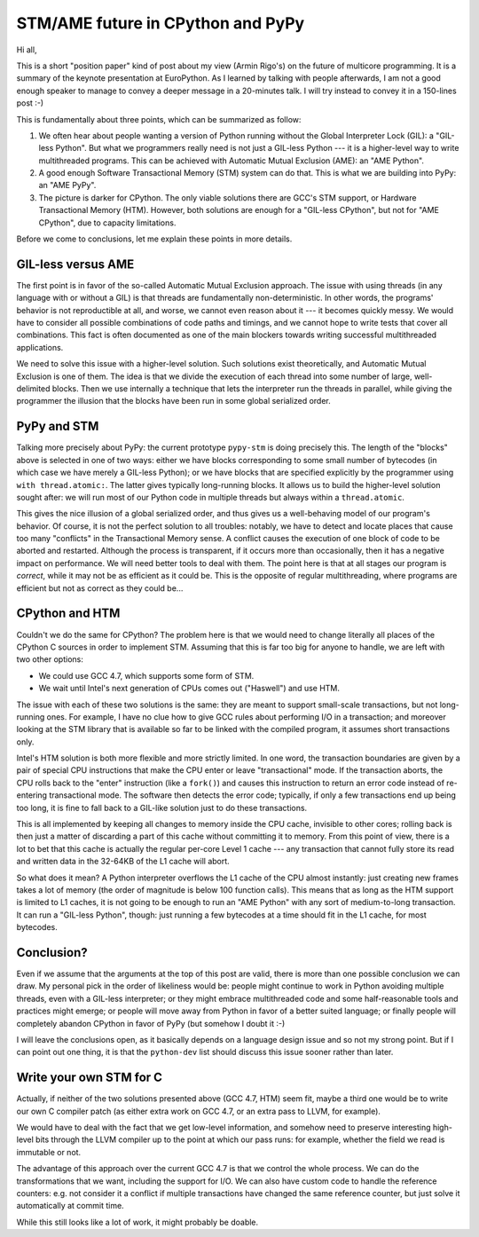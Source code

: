 STM/AME future in CPython and PyPy
==================================

Hi all,

This is a short "position paper" kind of post about my view (Armin
Rigo's) on the future of multicore programming.  It is a summary of the
keynote presentation at EuroPython.  As I learned by talking with people
afterwards, I am not a good enough speaker to manage to convey a deeper
message in a 20-minutes talk.  I will try instead to convey it in a
150-lines post :-)

This is fundamentally about three points, which can be summarized as
follow:

1. We often hear about people wanting a version of Python running without
   the Global Interpreter Lock (GIL): a "GIL-less Python".  But what we
   programmers really need is not just a GIL-less Python --- it is a
   higher-level way to write multithreaded programs.  This can be
   achieved with Automatic Mutual Exclusion (AME): an "AME Python".

2. A good enough Software Transactional Memory (STM) system can do that.
   This is what we are building into PyPy: an "AME PyPy".

3. The picture is darker for CPython.  The only viable solutions there
   are GCC's STM support, or Hardware Transactional Memory (HTM).
   However, both solutions are enough for a "GIL-less CPython", but not
   for "AME CPython", due to capacity limitations.

Before we come to conclusions, let me explain these points in more
details.


GIL-less versus AME
-------------------

The first point is in favor of the so-called Automatic Mutual Exclusion
approach.  The issue with using threads (in any language with or without
a GIL) is that threads are fundamentally non-deterministic.  In other
words, the programs' behavior is not reproductible at all, and worse, we
cannot even reason about it --- it becomes quickly messy.  We would have
to consider all possible combinations of code paths and timings, and we
cannot hope to write tests that cover all combinations.  This fact is
often documented as one of the main blockers towards writing successful
multithreaded applications.

We need to solve this issue with a higher-level solution.  Such
solutions exist theoretically, and Automatic Mutual Exclusion is one of
them.  The idea is that we divide the execution of each thread into some
number of large, well-delimited blocks.  Then we use internally a
technique that lets the interpreter run the threads in parallel, while
giving the programmer the illusion that the blocks have been run in some
global serialized order.


PyPy and STM
------------

Talking more precisely about PyPy: the current prototype ``pypy-stm`` is
doing precisely this.  The length of the "blocks" above is selected in
one of two ways: either we have blocks corresponding to some small
number of bytecodes (in which case we have merely a GIL-less Python); or
we have blocks that are specified explicitly by the programmer using
``with thread.atomic:``.  The latter gives typically long-running
blocks.  It allows us to build the higher-level solution sought after:
we will run most of our Python code in multiple threads but always
within a ``thread.atomic``.

This gives the nice illusion of a global serialized order, and thus
gives us a well-behaving model of our program's behavior.  Of course, it
is not the perfect solution to all troubles: notably, we have to detect
and locate places that cause too many "conflicts" in the Transactional
Memory sense.  A conflict causes the execution of one block of code to
be aborted and restarted.  Although the process is transparent, if it
occurs more than occasionally, then it has a negative impact on
performance.  We will need better tools to deal with them.  The point
here is that at all stages our program is *correct*, while it may not be
as efficient as it could be.  This is the opposite of regular
multithreading, where programs are efficient but not as correct as they
could be...


CPython and HTM
---------------

Couldn't we do the same for CPython?  The problem here is that we would
need to change literally all places of the CPython C sources in order to
implement STM.  Assuming that this is far too big for anyone to handle,
we are left with two other options:

- We could use GCC 4.7, which supports some form of STM.

- We wait until Intel's next generation of CPUs comes out ("Haswell")
  and use HTM.

The issue with each of these two solutions is the same: they are meant
to support small-scale transactions, but not long-running ones.  For
example, I have no clue how to give GCC rules about performing I/O in a
transaction; and moreover looking at the STM library that is available
so far to be linked with the compiled program, it assumes short
transactions only.

Intel's HTM solution is both more flexible and more strictly limited.
In one word, the transaction boundaries are given by a pair of special
CPU instructions that make the CPU enter or leave "transactional" mode.
If the transaction aborts, the CPU rolls back to the "enter" instruction
(like a ``fork()``) and causes this instruction to return an error code
instead of re-entering transactional mode.  The software then detects
the error code; typically, if only a few transactions end up being too
long, it is fine to fall back to a GIL-like solution just to do these
transactions.

This is all implemented by keeping all changes to memory inside the CPU
cache, invisible to other cores; rolling back is then just a matter of
discarding a part of this cache without committing it to memory.  From
this point of view, there is a lot to bet that this cache is actually
the regular per-core Level 1 cache --- any transaction that cannot fully
store its read and written data in the 32-64KB of the L1 cache will
abort.

So what does it mean?  A Python interpreter overflows the L1 cache of
the CPU almost instantly: just creating new frames takes a lot of memory
(the order of magnitude is below 100 function calls).  This means that
as long as the HTM support is limited to L1 caches, it is not going to
be enough to run an "AME Python" with any sort of medium-to-long
transaction.  It can run a "GIL-less Python", though: just running a few
bytecodes at a time should fit in the L1 cache, for most bytecodes.


Conclusion?
-----------

Even if we assume that the arguments at the top of this post are valid,
there is more than one possible conclusion we can draw.  My personal
pick in the order of likeliness would be: people might continue to work
in Python avoiding multiple threads, even with a GIL-less interpreter;
or they might embrace multithreaded code and some half-reasonable tools
and practices might emerge; or people will move away from Python in
favor of a better suited language; or finally people will completely
abandon CPython in favor of PyPy (but somehow I doubt it :-)

I will leave the conclusions open, as it basically depends on a language
design issue and so not my strong point.  But if I can point out one
thing, it is that the ``python-dev`` list should discuss this issue
sooner rather than later.


Write your own STM for C
------------------------

Actually, if neither of the two solutions presented above (GCC 4.7, HTM)
seem fit, maybe a third one would be to write our own C compiler patch
(as either extra work on GCC 4.7, or an extra pass to LLVM, for
example).

We would have to deal with the fact that we get low-level information,
and somehow need to preserve interesting high-level bits through the
LLVM compiler up to the point at which our pass runs: for example,
whether the field we read is immutable or not.

The advantage of this approach over the current GCC 4.7 is that we
control the whole process.  We can do the transformations that we want,
including the support for I/O.  We can also have custom code to handle
the reference counters: e.g. not consider it a conflict if multiple
transactions have changed the same reference counter, but just solve it
automatically at commit time.

While this still looks like a lot of work, it might probably be doable.
